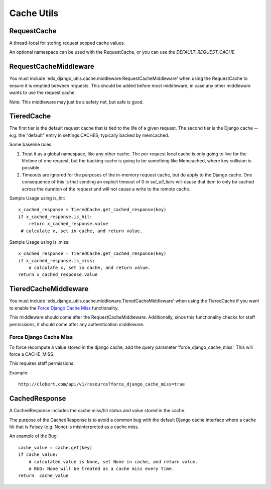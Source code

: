 Cache Utils
===========

RequestCache
------------

A thread-local for storing request scoped cache values.

An optional namespace can be used with the RequestCache, or you can use
the `DEFAULT_REQUEST_CACHE`.

RequestCacheMiddleware
----------------------

You must include 'edx_django_utils.cache.middleware.RequestCacheMiddleware'
when using the RequestCache to ensure it is emptied between requests. This
should be added before most middleware, in case any other middleware wants
to use the request cache.

Note: This middleware may just be a safety net, but safe is good.

TieredCache
-----------

The first tier is the default request cache that is tied to the life of a
given request. The second tier is the Django cache -- e.g. the "default"
entry in settings.CACHES, typically backed by memcached.

Some baseline rules:

1. Treat it as a global namespace, like any other cache. The per-request
   local cache is only going to live for the lifetime of one request, but
   the backing cache is going to be something like Memcached, where key
   collision is possible.

2. Timeouts are ignored for the purposes of the in-memory request cache,
   but do apply to the Django cache. One consequence of this is that
   sending an explicit timeout of 0 in `set_all_tiers` will cause that
   item to only be cached across the duration of the request and will not
   cause a write to the remote cache.

Sample Usage using is_hit::

    x_cached_response = TieredCache.get_cached_response(key)
    if x_cached_response.is_hit:
        return x_cached_response.value
     # calculate x, set in cache, and return value.

Sample Usage using is_miss::

    x_cached_response = TieredCache.get_cached_response(key)
    if x_cached_response.is_miss:
        # calculate x, set in cache, and return value.
    return x_cached_response.value

TieredCacheMiddleware
---------------------

You must include 'edx_django_utils.cache.middleware.TieredCacheMiddleware'
when using the TieredCache if you want to enable the `Force Django Cache Miss`_
functionality.

This middleware should come after the RequestCacheMiddleware. Additionally,
since this functionality checks for staff permissions, it should come after any
authentication middleware.

Force Django Cache Miss
^^^^^^^^^^^^^^^^^^^^^^^

To force recompute a value stored in the django cache, add the query
parameter 'force_django_cache_miss'. This will force a CACHE_MISS.

This requires staff permissions.

Example::

    http://clobert.com/api/v1/resource?force_django_cache_miss=true


CachedResponse
--------------

A CachedResponse includes the cache miss/hit status and value stored in the
cache.

The purpose of the CachedResponse is to avoid a common bug with the default
Django cache interface where a cache hit that is Falsey (e.g. None) is
misinterpreted as a cache miss.

An example of the Bug::

    cache_value = cache.get(key)
    if cache_value:
        # calculated value is None, set None in cache, and return value.
        # BUG: None will be treated as a cache miss every time.
    return  cache_value
